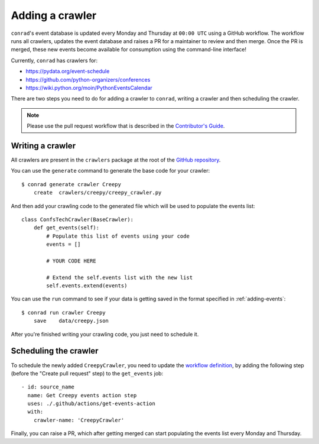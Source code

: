 .. _adding-crawlers:

Adding a crawler
================

``conrad``'s event database is updated every Monday and Thursday at ``00:00 UTC`` using a GitHub workflow. The workflow runs all crawlers, updates the event database and raises a PR for a maintainer to review and then merge. Once the PR is merged, these new events become available for consumption using the command-line interface!

Currently, ``conrad`` has crawlers for:

- https://pydata.org/event-schedule
- https://github.com/python-organizers/conferences
- https://wiki.python.org/moin/PythonEventsCalendar

There are two steps you need to do for adding a crawler to ``conrad``, writing a crawler and then scheduling the crawler.

.. note:: Please use the pull request workflow that is described in the `Contributor's Guide <https://github.com/vinayak-mehta/conrad/blob/master/CONTRIBUTING.md>`_.

Writing a crawler
-----------------

All crawlers are present in the ``crawlers`` package at the root of the `GitHub repository <https://github.com/vinayak-mehta/conrad>`_.

You can use the ``generate`` command to generate the base code for your crawler::

    $ conrad generate crawler Creepy
        create	crawlers/creepy/creepy_crawler.py

And then add your crawling code to the generated file which will be used to populate the events list::

    class ConfsTechCrawler(BaseCrawler):
        def get_events(self):
            # Populate this list of events using your code
            events = []

            # YOUR CODE HERE

            # Extend the self.events list with the new list
            self.events.extend(events)

You can use the ``run`` command to see if your data is getting saved in the format specified in :ref:`adding-events`::

    $ conrad run crawler Creepy
        save	data/creepy.json

After you're finished writing your crawling code, you just need to schedule it.

Scheduling the crawler
----------------------

To schedule the newly added ``CreepyCrawler``, you need to update the `workflow definition <https://github.com/vinayak-mehta/conrad/blob/master/.github/workflows/main.yml>`_, by adding the following step (before the "Create pull request" step) to the ``get_events`` job::

    - id: source_name
      name: Get Creepy events action step
      uses: ./.github/actions/get-events-action
      with:
        crawler-name: 'CreepyCrawler'

Finally, you can raise a PR, which after getting merged can start populating the events list every Monday and Thursday.

